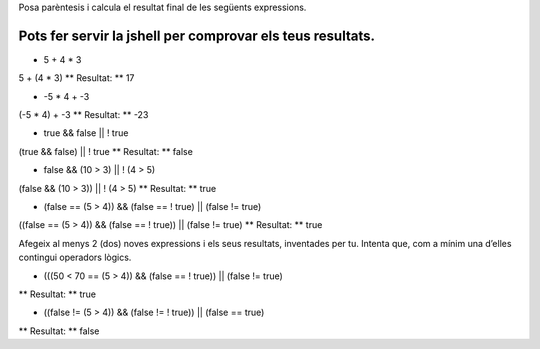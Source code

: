 Posa parèntesis i calcula el resultat final de les següents expressions.

Pots fer servir la jshell per comprovar els teus resultats.
================
* 5 + 4 * 3
5 + (4 * 3)
** Resultat: ** 17

* -5 * 4 + -3
(-5 * 4) + -3
** Resultat: ** -23

* true && false || ! true
(true && false) || ! true
** Resultat: ** false

* false && (10 > 3) || ! (4 > 5)
(false && (10 > 3)) || ! (4 > 5)
** Resultat: ** true

* (false == (5 > 4)) && (false == ! true) || (false != true)
((false == (5 > 4)) && (false == ! true)) || (false != true)
** Resultat: ** true

Afegeix al menys 2 (dos) noves expressions i els seus resultats, inventades per tu. Intenta que, com a mínim una d’elles contingui operadors lògics.

* (((50 < 70 == (5 > 4)) && (false == ! true)) || (false != true)
** Resultat: ** true

* ((false != (5 > 4)) && (false != ! true)) || (false == true)
** Resultat: ** false
